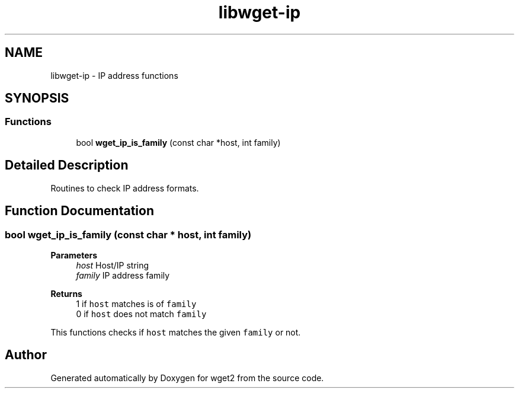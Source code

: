 .TH "libwget-ip" 3 "Version 2.2.0" "wget2" \" -*- nroff -*-
.ad l
.nh
.SH NAME
libwget-ip \- IP address functions
.SH SYNOPSIS
.br
.PP
.SS "Functions"

.in +1c
.ti -1c
.RI "bool \fBwget_ip_is_family\fP (const char *host, int family)"
.br
.in -1c
.SH "Detailed Description"
.PP 
Routines to check IP address formats\&. 
.SH "Function Documentation"
.PP 
.SS "bool wget_ip_is_family (const char * host, int family)"

.PP
\fBParameters\fP
.RS 4
\fIhost\fP Host/IP string 
.br
\fIfamily\fP IP address family 
.RE
.PP
\fBReturns\fP
.RS 4
1 if \fChost\fP matches is of \fCfamily\fP 
.br
 0 if \fChost\fP does not match \fCfamily\fP 
.br
.RE
.PP
This functions checks if \fChost\fP matches the given \fCfamily\fP or not\&. 
.SH "Author"
.PP 
Generated automatically by Doxygen for wget2 from the source code\&.

